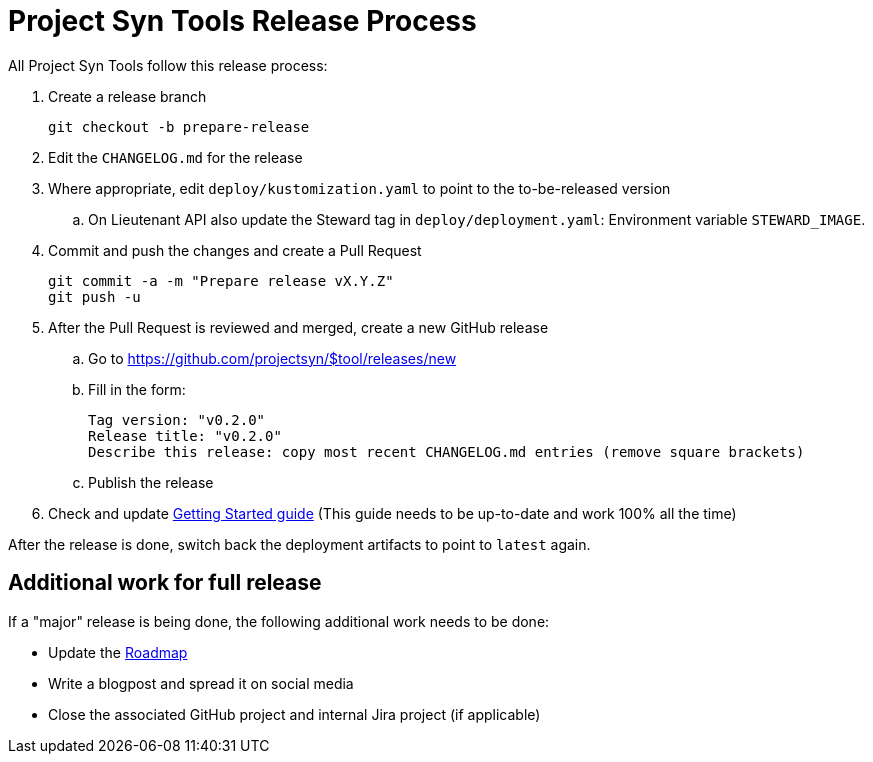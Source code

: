 = Project Syn Tools Release Process

All Project Syn Tools follow this release process:

. Create a release branch
+
[source,shell]
----
git checkout -b prepare-release
----

. Edit the `CHANGELOG.md` for the release

. Where appropriate, edit `deploy/kustomization.yaml` to point to the to-be-released version
.. On Lieutenant API also update the Steward tag in `deploy/deployment.yaml`: Environment variable `STEWARD_IMAGE`.

. Commit and push the changes and create a Pull Request
+
[source,shell]
----
git commit -a -m "Prepare release vX.Y.Z"
git push -u
----

. After the Pull Request is reviewed and merged, create a new GitHub release

.. Go to https://github.com/projectsyn/$tool/releases/new
.. Fill in the form:
+
----
Tag version: "v0.2.0"
Release title: "v0.2.0"
Describe this release: copy most recent CHANGELOG.md entries (remove square brackets)
----
.. Publish the release

. Check and update xref:tutorials/getting-started.adoc[Getting Started guide] (This guide needs to be up-to-date and work 100% all the time)

After the release is done, switch back the deployment artifacts to point to `latest` again.

== Additional work for full release

If a "major" release is being done, the following additional work needs to be done:

* Update the https://github.com/projectsyn/documentation/blob/master/docs/modules/ROOT/pages/roadmap.adoc[Roadmap]
* Write a blogpost and spread it on social media
* Close the associated GitHub project and internal Jira project (if applicable)
